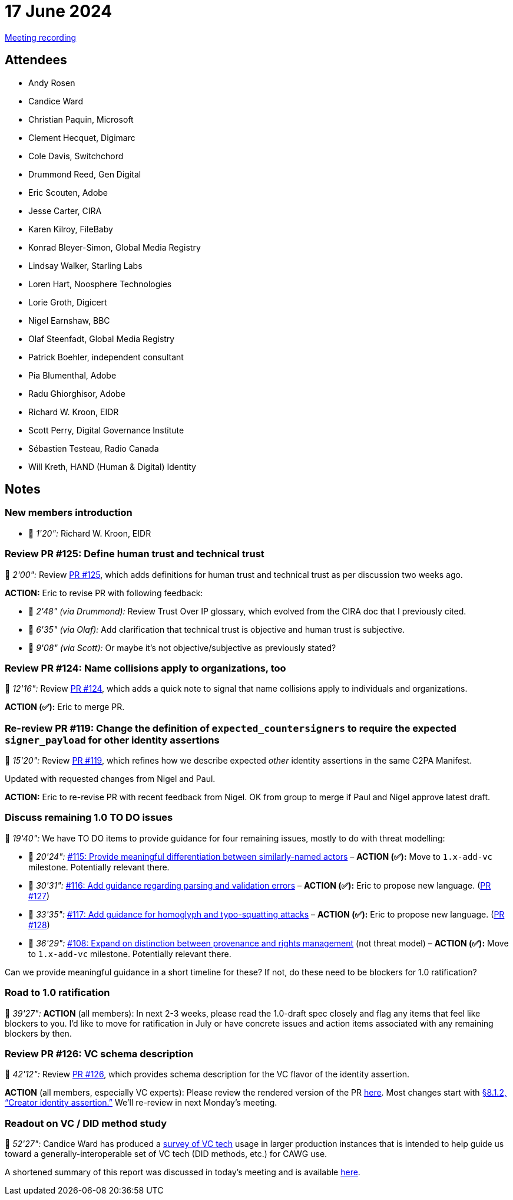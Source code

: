 = 17 June 2024

link:https://youtu.be/e9GnR70kusc[Meeting recording]

== Attendees

* Andy Rosen
* Candice Ward
* Christian Paquin, Microsoft
* Clement Hecquet, Digimarc
* Cole Davis, Switchchord
* Drummond Reed, Gen Digital
* Eric Scouten, Adobe
* Jesse Carter, CIRA
* Karen Kilroy, FileBaby
* Konrad Bleyer-Simon, Global Media Registry
* Lindsay Walker, Starling Labs
* Loren Hart, Noosphere Technologies
* Lorie Groth, Digicert
* Nigel Earnshaw, BBC
* Olaf Steenfadt, Global Media Registry
* Patrick Boehler, independent consultant
* Pia Blumenthal, Adobe
* Radu Ghiorghisor, Adobe
* Richard W. Kroon, EIDR
* Scott Perry, Digital Governance Institute
* Sébastien Testeau, Radio Canada
* Will Kreth, HAND (Human & Digital) Identity

== Notes

=== New members introduction

* 🎥 _1'20":_ Richard W. Kroon, EIDR

=== Review PR #125: Define human trust and technical trust

🎥 _2'00":_ Review link:https://github.com/creator-assertions/identity-assertion/pull/125/files[PR #125], which adds definitions for human trust and technical trust as per discussion two weeks ago.

*ACTION:* Eric to revise PR with following feedback:

* 🎥 _2'48" (via Drummond):_ Review Trust Over IP glossary, which evolved from the CIRA doc that I previously cited.
* 🎥 _6'35" (via Olaf):_ Add clarification that technical trust is objective and human trust is subjective.
* 🎥 _9'08" (via Scott):_ Or maybe it’s not objective/subjective as previously stated?

=== Review PR #124: Name collisions apply to organizations, too

🎥 _12'16":_ Review link:https://github.com/creator-assertions/identity-assertion/pull/124/files[PR #124], which adds a quick note to signal that name collisions apply to individuals and organizations.

*ACTION (✅):* Eric to merge PR.

=== Re-review PR #119: Change the definition of `expected_countersigners` to require the expected `signer_payload` for other identity assertions

🎥 _15'20":_ Review link:https://github.com/creator-assertions/identity-assertion/pull/119/files[PR #119], which refines how we describe expected _other_ identity assertions in the same C2PA Manifest.

Updated with requested changes from Nigel and Paul.

*ACTION:* Eric to re-revise PR with recent feedback from Nigel. OK from group to merge if Paul and Nigel approve latest draft.

=== Discuss remaining 1.0 TO DO issues

🎥 _19'40":_ We have TO DO items to provide guidance for four remaining issues, mostly to do with threat modelling:

* 🎥 _20'24":_ link:https://github.com/creator-assertions/identity-assertion/issues/115[#115: Provide meaningful differentiation between similarly-named actors] – *ACTION (✅):* Move to `1.x-add-vc` milestone. Potentially relevant there.
* 🎥 _30'31":_ link:https://github.com/creator-assertions/identity-assertion/issues/116[#116: Add guidance regarding parsing and validation errors] – *ACTION (✅):* Eric to propose new language. (link:https://github.com/creator-assertions/identity-assertion/pull/127[PR #127])
* 🎥 _33'35":_ link:https://github.com/creator-assertions/identity-assertion/issues/117[#117: Add guidance for homoglyph and typo-squatting attacks] – *ACTION (✅):* Eric to propose new language. (link:https://github.com/creator-assertions/identity-assertion/pull/128[PR #128])
* 🎥 _36'29":_ link:https://github.com/creator-assertions/identity-assertion/issues/108[#108: Expand on distinction between provenance and rights management] (not threat model) – *ACTION (✅):* Move to `1.x-add-vc` milestone. Potentially relevant there.

Can we provide meaningful guidance in a short timeline for these? If not, do these need to be blockers for 1.0 ratification?

=== Road to 1.0 ratification

🎥 _39'27":_ *ACTION* (all members): In next 2-3 weeks, please read the 1.0-draft spec closely and flag any items that feel like blockers to you. I'd like to move for ratification in July or have concrete issues and action items associated with any remaining blockers by then.

=== Review PR #126: VC schema description

🎥 _42'12":_ Review link:https://github.com/creator-assertions/identity-assertion/pull/126/files[PR #126], which provides schema description for the VC flavor of the identity assertion.

*ACTION* (all members, especially VC experts): Please review the rendered version of the PR link:https://creator-assertions.github.io/identity/1.x-add-vc-v3+schema/[here]. Most changes start with link:++https://creator-assertions.github.io/identity/1.x-add-vc-v3+schema/#_creator_identity_assertion++[§8.1.2, “Creator identity assertion.”] We’ll re-review in next Monday’s meeting.

=== Readout on VC / DID method study

🎥 _52'27":_ Candice Ward has produced a link:++https://docs.google.com/spreadsheets/d/1le_rFJ1e9Ibtq2Rt7zJnxqJLuX5_RCdhoMMPdHvJ3nM/edit#gid=0++[survey of VC tech] usage in larger production instances that is intended to help guide us toward a generally-interoperable set of VC tech (DID methods, etc.) for CAWG use.

A shortened summary of this report was discussed in today’s meeting and is available link:++https://docs.google.com/document/d/10GBG7Q0w--q0S1hvclMjYbv6pDOEjs3_libS4Yv_GqQ/edit?usp=sharing++[here].
